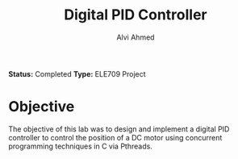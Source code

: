 #+LaTeX_CLASS: mycustom 

#+TITLE: Digital PID Controller 
#+AUTHOR: Alvi Ahmed

*Status:* Completed
*Type:* ELE709 Project

* Objective 

The objective of this lab was to design and implement a digital PID
controller to control the position of a DC motor using concurrent
programming techniques in C via Pthreads. 

[[file:Basic_PID/task2_3_tf10.png]]

